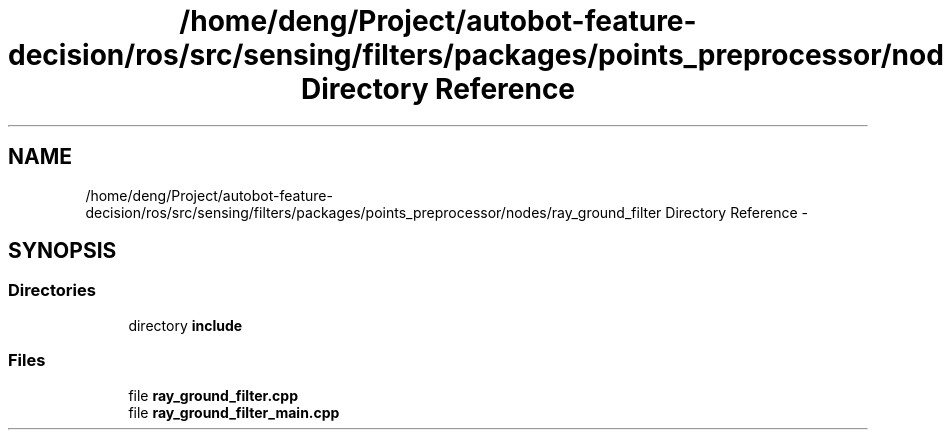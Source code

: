 .TH "/home/deng/Project/autobot-feature-decision/ros/src/sensing/filters/packages/points_preprocessor/nodes/ray_ground_filter Directory Reference" 3 "Fri May 22 2020" "Autoware_Doxygen" \" -*- nroff -*-
.ad l
.nh
.SH NAME
/home/deng/Project/autobot-feature-decision/ros/src/sensing/filters/packages/points_preprocessor/nodes/ray_ground_filter Directory Reference \- 
.SH SYNOPSIS
.br
.PP
.SS "Directories"

.in +1c
.ti -1c
.RI "directory \fBinclude\fP"
.br
.in -1c
.SS "Files"

.in +1c
.ti -1c
.RI "file \fBray_ground_filter\&.cpp\fP"
.br
.ti -1c
.RI "file \fBray_ground_filter_main\&.cpp\fP"
.br
.in -1c
